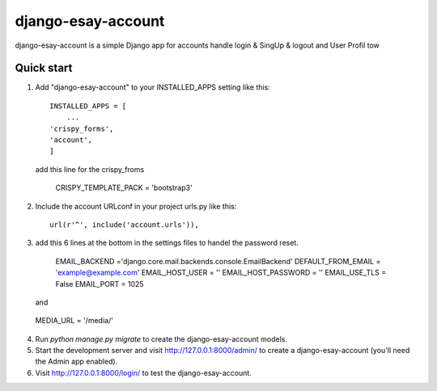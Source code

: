 =====
django-esay-account
=====

django-esay-account is a simple Django app for accounts handle login & SingUp & logout and User Profil tow



Quick start
-----------

1. Add "django-esay-account" to your INSTALLED_APPS setting like this::

    INSTALLED_APPS = [
        ...
    'crispy_forms',
    'account',
    ]
  add this line for the crispy_froms

	CRISPY_TEMPLATE_PACK = 'bootstrap3'

2. Include the account URLconf in your project urls.py like this::

    url(r'^', include('account.urls')),
    

3. add this 6 lines at the bottom in the settings files to handel the password reset.

	EMAIL_BACKEND ='django.core.mail.backends.console.EmailBackend' 
	DEFAULT_FROM_EMAIL = 'example@example.com'
	EMAIL_HOST_USER = ''
	EMAIL_HOST_PASSWORD = ''
	EMAIL_USE_TLS = False 
	EMAIL_PORT = 1025
   
   and 
   
  MEDIA_URL = '/media/'

4. Run `python manage.py migrate` to create the django-esay-account models.


5. Start the development server and visit http://127.0.0.1:8000/admin/
   to create a django-esay-account (you'll need the Admin app enabled).

6. Visit http://127.0.0.1:8000/login/ to test the  django-esay-account.